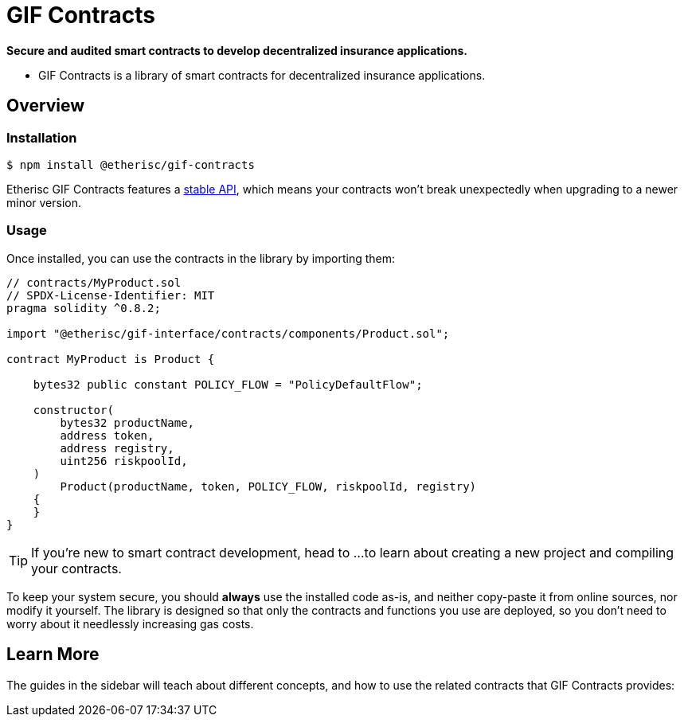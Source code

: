 = GIF Contracts

*Secure and audited smart contracts to develop decentralized insurance applications.* 

 * GIF Contracts is a library of smart contracts for decentralized insurance applications.



== Overview

[[install]]
=== Installation

```console
$ npm install @etherisc/gif-contracts
```

Etherisc GIF Contracts features a xref:releases-stability.adoc#api-stability[stable API], which means your contracts won't break unexpectedly when upgrading to a newer minor version.

[[usage]]
=== Usage

Once installed, you can use the contracts in the library by importing them:

[source,solidity]
----
// contracts/MyProduct.sol
// SPDX-License-Identifier: MIT
pragma solidity ^0.8.2;

import "@etherisc/gif-interface/contracts/components/Product.sol";

contract MyProduct is Product {

    bytes32 public constant POLICY_FLOW = "PolicyDefaultFlow";

    constructor(
        bytes32 productName,
        address token,
        address registry,
        uint256 riskpoolId,
    )
        Product(productName, token, POLICY_FLOW, riskpoolId, registry)
    {
    }
}
----

TIP: If you're new to smart contract development, head to ... 
// TODO: Add resource here 
to learn about creating a new project and compiling your contracts.

To keep your system secure, you should **always** use the installed code as-is, and neither copy-paste it from online sources, nor modify it yourself. The library is designed so that only the contracts and functions you use are deployed, so you don't need to worry about it needlessly increasing gas costs.

[[next-steps]]
== Learn More

The guides in the sidebar will teach about different concepts, and how to use the related contracts that GIF Contracts provides:

////
* xref:access-control.adoc[Access Control]: decide who can perform each of the actions on your system.
* xref:tokens.adoc[Tokens]: create tradable assets or collectibles, like the well known xref:erc20.adoc[ERC20] and xref:erc721.adoc[ERC721] standards.
* xref:gsn.adoc[Gas Station Network]: let your users interact with your contracts without having to pay for gas themselves.
* xref:utilities.adoc[Utilities]: generic useful tools, including non-overflowing math, signature verification, and trustless paying systems.

The xref:api:token/ERC20.adoc[full API] is also thoroughly documented, and serves as a great reference when developing your smart contract application. You can also ask for help or follow Contracts' development in the https://forum.openzeppelin.com[community forum].

Finally, you may want to take a look at the https://blog.openzeppelin.com/guides/[guides on our blog], which cover several common use cases and good practices.. The following articles provide great background reading, though please note, some of the referenced tools have changed as the tooling in the ecosystem continues to rapidly evolve.

* https://blog.openzeppelin.com/the-hitchhikers-guide-to-smart-contracts-in-ethereum-848f08001f05[The Hitchhiker’s Guide to Smart Contracts in Ethereum] will help you get an overview of the various tools available for smart contract development, and help you set up your environment.
* https://blog.openzeppelin.com/a-gentle-introduction-to-ethereum-programming-part-1-783cc7796094[A Gentle Introduction to Ethereum Programming, Part 1] provides very useful information on an introductory level, including many basic concepts from the Ethereum platform.
* For a more in-depth dive, you may read the guide https://blog.openzeppelin.com/designing-the-architecture-for-your-ethereum-application-9cec086f8317[Designing the architecture for your Ethereum application], which discusses how to better structure your application and its relationship to the real world.
////
